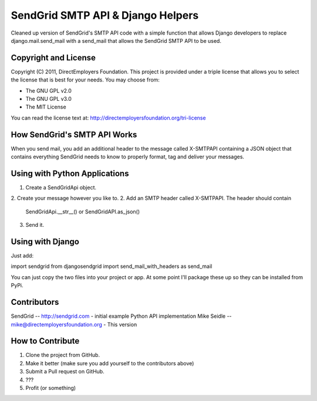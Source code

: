 SendGrid SMTP API & Django Helpers
==================================
Cleaned up version of SendGrid's SMTP API code with a simple function that 
allows Django developers to replace django.mail.send_mail with a send_mail that
allows the SendGrid SMTP API to be used.


Copyright and License
---------------------
Copyright (C) 2011, DirectEmployers Foundation.  This project is provided under
a triple license that allows you to select the license that is best for your 
needs. You may choose from:

- The GNU GPL v2.0
- The GNU GPL v3.0
- The MIT License

You can read the license text at:
http://directemployersfoundation.org/tri-license

How SendGrid's SMTP API Works
-----------------------------
When you send mail, you add an additional header to the message called 
X-SMTPAPI containing a JSON object that contains everything SendGrid needs to 
know to properly format, tag and deliver your messages.

Using with Python Applications
------------------------------
1. Create a SendGridApi object.
2. Create your message however you like to.
2. Add an SMTP header called X-SMTPAPI. The header should contain 
   SendGridApi.__str__() or SendGridAPI.as_json()
3. Send it.

Using with Django
-----------------
Just add:

import sendgrid
from djangosendgrid import send_mail_with_headers as send_mail

You can just copy the two files into your project or app.  At some point 
I'll package these up so they can be installed from PyPi.

Contributors
------------
SendGrid -- http://sendgrid.com - initial example Python API implementation
Mike Seidle -- mike@directemployersfoundation.org - This version

How to Contribute
-----------------
1. Clone the project from GitHub.
2. Make it better (make sure you add yourself to the contributors above)
3. Submit a Pull request on GitHub.
4. ???
5. Profit (or something)